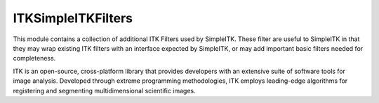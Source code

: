 ITKSimpleITKFilters
=================================


.. image:: https://dev.azure.com/SimpleITK-DevOps/SimpleITK/_apis/build/status/SimpleITK.ITKSimpleITKFilters?branchName=master
    :target: https://dev.azure.com/SimpleITK-DevOps/SimpleITK/_build?definitionId=14&_a=summary
    :alt:    Build Status

.. image:: https://img.shields.io/badge/License-Apache%202.0-blue.svg
    :target: https://github.com/InsightSoftwareConsortium/ITKTotalVariation/blob/master/LICENSE
    :alt: License

This module contains a collection of additional ITK Filters used by SimpleITK. These filter are useful to SimpleITK in that they may wrap existing ITK filters with an interface expected by SimpleITK, or may add important basic filters needed for completeness.

ITK is an open-source, cross-platform library that provides developers with an extensive suite of software tools for image analysis. Developed through extreme programming methodologies, ITK employs leading-edge algorithms for registering and segmenting multidimensional scientific images.
